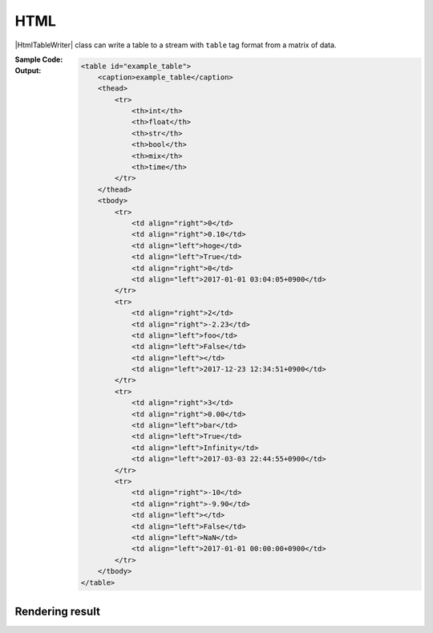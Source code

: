 .. _example-html-table-writer:

HTML
----------------------------
|HtmlTableWriter| class can write a table to a stream with 
``table`` tag format from a matrix of data.

:Sample Code:
    .. code-block:: python
        :caption: Write a HTML table

        import pytablewriter

        writer = pytablewriter.HtmlTableWriter()
        writer.table_name = "example_table"
        writer.header_list = ["int", "float", "str", "bool", "mix", "time"]
        writer.value_matrix = [
            [0,   0.1,      "hoge", True,   0,      "2017-01-01 03:04:05+0900"],
            [2,   "-2.23",  "foo",  False,  None,   "2017-12-23 45:01:23+0900"],
            [3,   0,        "bar",  "true",  "inf", "2017-03-03 33:44:55+0900"],
            [-10, -9.9,     "",     "FALSE", "nan", "2017-01-01 00:00:00+0900"],
        ]
        
        writer.write_table()


:Output:
    .. code-block:: html

        <table id="example_table">
            <caption>example_table</caption>
            <thead>
                <tr>
                    <th>int</th>
                    <th>float</th>
                    <th>str</th>
                    <th>bool</th>
                    <th>mix</th>
                    <th>time</th>
                </tr>
            </thead>
            <tbody>
                <tr>
                    <td align="right">0</td>
                    <td align="right">0.10</td>
                    <td align="left">hoge</td>
                    <td align="left">True</td>
                    <td align="right">0</td>
                    <td align="left">2017-01-01 03:04:05+0900</td>
                </tr>
                <tr>
                    <td align="right">2</td>
                    <td align="right">-2.23</td>
                    <td align="left">foo</td>
                    <td align="left">False</td>
                    <td align="left"></td>
                    <td align="left">2017-12-23 12:34:51+0900</td>
                </tr>
                <tr>
                    <td align="right">3</td>
                    <td align="right">0.00</td>
                    <td align="left">bar</td>
                    <td align="left">True</td>
                    <td align="left">Infinity</td>
                    <td align="left">2017-03-03 22:44:55+0900</td>
                </tr>
                <tr>
                    <td align="right">-10</td>
                    <td align="right">-9.90</td>
                    <td align="left"></td>
                    <td align="left">False</td>
                    <td align="left">NaN</td>
                    <td align="left">2017-01-01 00:00:00+0900</td>
                </tr>
            </tbody>
        </table>


Rendering result
~~~~~~~~~~~~~~~~~~~~~~~~~~~~

.. raw:: html

    <table id="example_table">
        <caption>example_table</caption>
        <thead>
            <tr>
                <th>int</th>
                <th>float</th>
                <th>str</th>
                <th>bool</th>
                <th>mix</th>
                <th>time</th>
            </tr>
        </thead>
        <tbody>
            <tr>
                <td align="right">0</td>
                <td align="right">0.1</td>
                <td align="left">hoge</td>
                <td align="left">True</td>
                <td align="right">0</td>
                <td align="left">2017-01-01 03:04:05+0900</td>
            </tr>
            <tr>
                <td align="right">2</td>
                <td align="right">-2.2</td>
                <td align="left">foo</td>
                <td align="left">False</td>
                <td align="left"></td>
                <td align="left">2017-12-23 12:34:51+0900</td>
            </tr>
            <tr>
                <td align="right">3</td>
                <td align="right">0.0</td>
                <td align="left">bar</td>
                <td align="left">True</td>
                <td align="left">inf</td>
                <td align="left">2017-03-03 22:44:55+0900</td>
            </tr>
            <tr>
                <td align="right">-10</td>
                <td align="right">-9.9</td>
                <td align="left"></td>
                <td align="left">False</td>
                <td align="left">nan</td>
                <td align="left">2017-01-01 00:00:00+0900</td>
            </tr>
        </tbody>
    </table>
